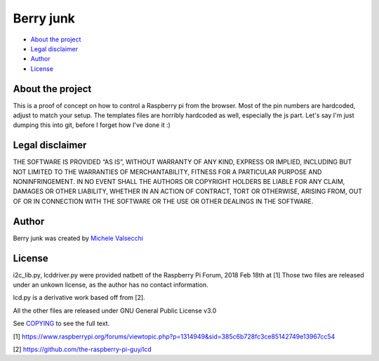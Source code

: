 *********
Berry junk
*********

|License|

- `About the project <README.rst#about-the-project>`_
- `Legal disclaimer <README.rst#legal-disclaimer>`_
- `Author <README.rst#author>`_
- `License <README.rst#license>`_

About the project
=================

This is a proof of concept on how to control a Raspberry pi from the browser.
Most of the pin numbers are hardcoded, adjust to match your setup.
The templates files are horribly hardcoded as well, especially the js part.
Let's say I'm just dumping this into git, before I forget how I've done it :)


Legal disclaimer
=================
THE SOFTWARE IS PROVIDED “AS IS”, WITHOUT WARRANTY OF ANY KIND, EXPRESS OR IMPLIED, INCLUDING BUT NOT LIMITED TO THE WARRANTIES OF MERCHANTABILITY, FITNESS FOR A PARTICULAR PURPOSE AND NONINFRINGEMENT. IN NO EVENT SHALL THE AUTHORS OR COPYRIGHT HOLDERS BE LIABLE FOR ANY CLAIM, DAMAGES OR OTHER LIABILITY, WHETHER IN AN ACTION OF CONTRACT, TORT OR OTHERWISE, ARISING FROM, OUT OF OR IN CONNECTION WITH THE SOFTWARE OR THE USE OR OTHER DEALINGS IN THE SOFTWARE.


Author
=======

Berry junk was created by `Michele Valsecchi <https://github.com/MicheleV>`_


License
=======

i2c_lib.py, lcddriver.py were provided natbett of the Raspberry Pi Forum, 2018 Feb 18th at [1]
Those two files are released under an unkown license, as the author has no contact information.

lcd.py is a derivative work based off from [2].

All the other files are released under GNU General Public License v3.0

See `COPYING <COPYING>`_ to see the full text.

[1] https://www.raspberrypi.org/forums/viewtopic.php?p=1314949&sid=385c6b728fc3ce85142749e13967cc54

[2] https://github.com/the-raspberry-pi-guy/lcd

.. |License| image:: https://img.shields.io/badge/license-GPL%20v3.0-brightgreen.svg
   :target: COPYING
      :alt: Repository License
